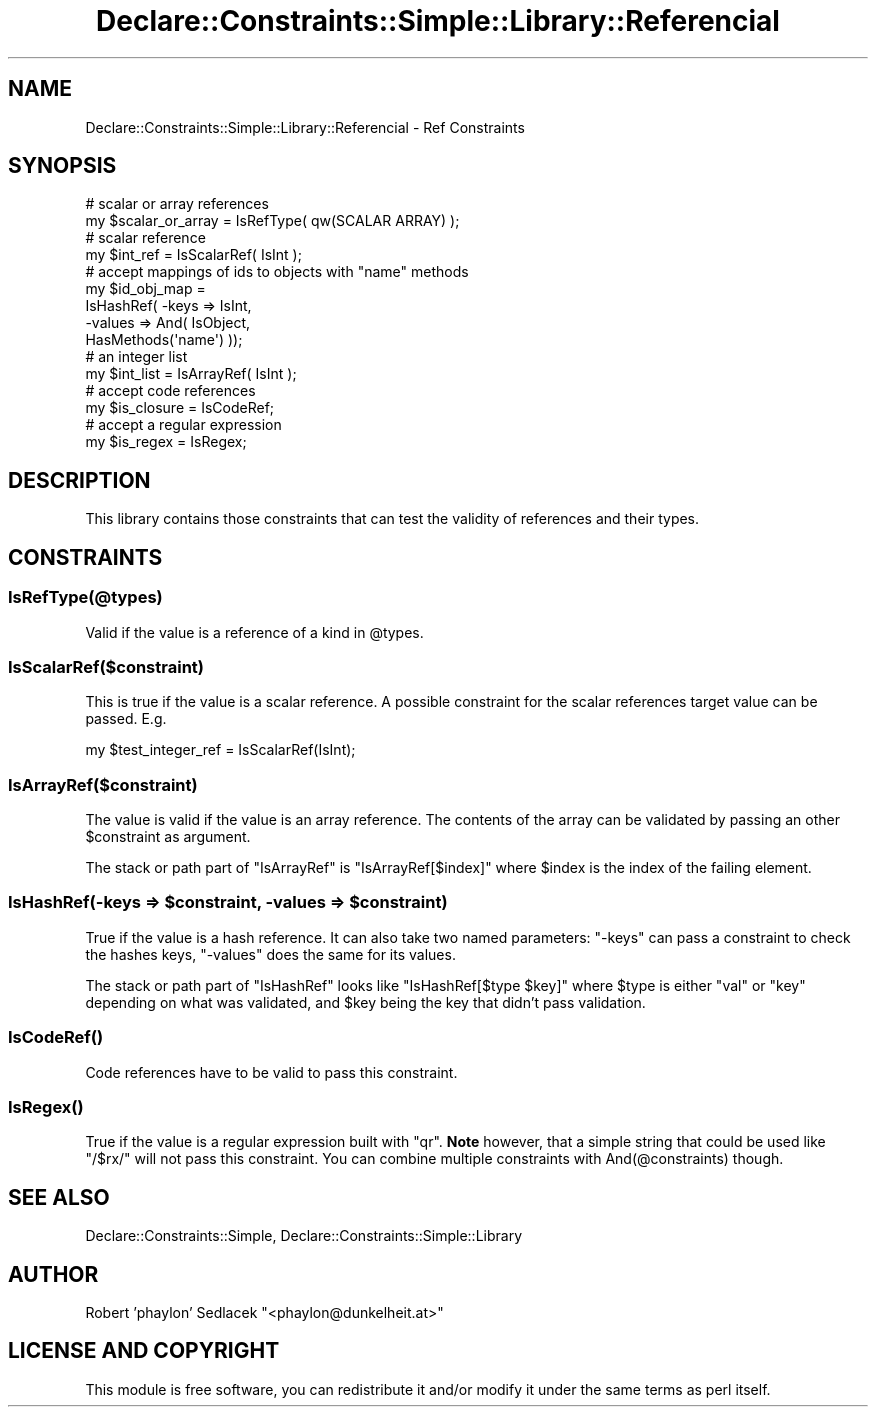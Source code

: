 .\" Automatically generated by Pod::Man 4.09 (Pod::Simple 3.35)
.\"
.\" Standard preamble:
.\" ========================================================================
.de Sp \" Vertical space (when we can't use .PP)
.if t .sp .5v
.if n .sp
..
.de Vb \" Begin verbatim text
.ft CW
.nf
.ne \\$1
..
.de Ve \" End verbatim text
.ft R
.fi
..
.\" Set up some character translations and predefined strings.  \*(-- will
.\" give an unbreakable dash, \*(PI will give pi, \*(L" will give a left
.\" double quote, and \*(R" will give a right double quote.  \*(C+ will
.\" give a nicer C++.  Capital omega is used to do unbreakable dashes and
.\" therefore won't be available.  \*(C` and \*(C' expand to `' in nroff,
.\" nothing in troff, for use with C<>.
.tr \(*W-
.ds C+ C\v'-.1v'\h'-1p'\s-2+\h'-1p'+\s0\v'.1v'\h'-1p'
.ie n \{\
.    ds -- \(*W-
.    ds PI pi
.    if (\n(.H=4u)&(1m=24u) .ds -- \(*W\h'-12u'\(*W\h'-12u'-\" diablo 10 pitch
.    if (\n(.H=4u)&(1m=20u) .ds -- \(*W\h'-12u'\(*W\h'-8u'-\"  diablo 12 pitch
.    ds L" ""
.    ds R" ""
.    ds C` ""
.    ds C' ""
'br\}
.el\{\
.    ds -- \|\(em\|
.    ds PI \(*p
.    ds L" ``
.    ds R" ''
.    ds C`
.    ds C'
'br\}
.\"
.\" Escape single quotes in literal strings from groff's Unicode transform.
.ie \n(.g .ds Aq \(aq
.el       .ds Aq '
.\"
.\" If the F register is >0, we'll generate index entries on stderr for
.\" titles (.TH), headers (.SH), subsections (.SS), items (.Ip), and index
.\" entries marked with X<> in POD.  Of course, you'll have to process the
.\" output yourself in some meaningful fashion.
.\"
.\" Avoid warning from groff about undefined register 'F'.
.de IX
..
.if !\nF .nr F 0
.if \nF>0 \{\
.    de IX
.    tm Index:\\$1\t\\n%\t"\\$2"
..
.    if !\nF==2 \{\
.        nr % 0
.        nr F 2
.    \}
.\}
.\" ========================================================================
.\"
.IX Title "Declare::Constraints::Simple::Library::Referencial 3"
.TH Declare::Constraints::Simple::Library::Referencial 3 "2006-09-11" "perl v5.26.1" "User Contributed Perl Documentation"
.\" For nroff, turn off justification.  Always turn off hyphenation; it makes
.\" way too many mistakes in technical documents.
.if n .ad l
.nh
.SH "NAME"
Declare::Constraints::Simple::Library::Referencial \- Ref Constraints
.SH "SYNOPSIS"
.IX Header "SYNOPSIS"
.Vb 2
\&  # scalar or array references
\&  my $scalar_or_array = IsRefType( qw(SCALAR ARRAY) );
\&
\&  # scalar reference
\&  my $int_ref = IsScalarRef( IsInt );
\&
\&  # accept mappings of ids to objects with "name" methods
\&  my $id_obj_map = 
\&    IsHashRef( \-keys   => IsInt,
\&               \-values => And( IsObject,
\&                               HasMethods(\*(Aqname\*(Aq) ));
\&
\&  # an integer list
\&  my $int_list = IsArrayRef( IsInt );
\&
\&  # accept code references
\&  my $is_closure = IsCodeRef;
\&
\&  # accept a regular expression
\&  my $is_regex = IsRegex;
.Ve
.SH "DESCRIPTION"
.IX Header "DESCRIPTION"
This library contains those constraints that can test the validity of
references and their types.
.SH "CONSTRAINTS"
.IX Header "CONSTRAINTS"
.SS "IsRefType(@types)"
.IX Subsection "IsRefType(@types)"
Valid if the value is a reference of a kind in \f(CW@types\fR.
.SS "IsScalarRef($constraint)"
.IX Subsection "IsScalarRef($constraint)"
This is true if the value is a scalar reference. A possible constraint
for the scalar references target value can be passed. E.g.
.PP
.Vb 1
\&  my $test_integer_ref = IsScalarRef(IsInt);
.Ve
.SS "IsArrayRef($constraint)"
.IX Subsection "IsArrayRef($constraint)"
The value is valid if the value is an array reference. The contents of
the array can be validated by passing an other \f(CW$constraint\fR as 
argument.
.PP
The stack or path part of \f(CW\*(C`IsArrayRef\*(C'\fR is \f(CW\*(C`IsArrayRef[$index]\*(C'\fR where
\&\f(CW$index\fR is the index of the failing element.
.ie n .SS "IsHashRef(\-keys => $constraint, \-values => $constraint)"
.el .SS "IsHashRef(\-keys => \f(CW$constraint\fP, \-values => \f(CW$constraint\fP)"
.IX Subsection "IsHashRef(-keys => $constraint, -values => $constraint)"
True if the value is a hash reference. It can also take two named
parameters: \f(CW\*(C`\-keys\*(C'\fR can pass a constraint to check the hashes keys,
\&\f(CW\*(C`\-values\*(C'\fR does the same for its values.
.PP
The stack or path part of \f(CW\*(C`IsHashRef\*(C'\fR looks like 
\&\f(CW\*(C`IsHashRef[$type $key]\*(C'\fR where \f(CW$type\fR is either \f(CW\*(C`val\*(C'\fR or \f(CW\*(C`key\*(C'\fR 
depending on what was validated, and \f(CW$key\fR being the key that didn't 
pass validation.
.SS "\fIIsCodeRef()\fP"
.IX Subsection "IsCodeRef()"
Code references have to be valid to pass this constraint.
.SS "\fIIsRegex()\fP"
.IX Subsection "IsRegex()"
True if the value is a regular expression built with \f(CW\*(C`qr\*(C'\fR. \fBNote\fR
however, that a simple string that could be used like \f(CW\*(C`/$rx/\*(C'\fR will
not pass this constraint. You can combine multiple constraints with
And(@constraints) though.
.SH "SEE ALSO"
.IX Header "SEE ALSO"
Declare::Constraints::Simple, Declare::Constraints::Simple::Library
.SH "AUTHOR"
.IX Header "AUTHOR"
Robert 'phaylon' Sedlacek \f(CW\*(C`<phaylon@dunkelheit.at>\*(C'\fR
.SH "LICENSE AND COPYRIGHT"
.IX Header "LICENSE AND COPYRIGHT"
This module is free software, you can redistribute it and/or modify it 
under the same terms as perl itself.
